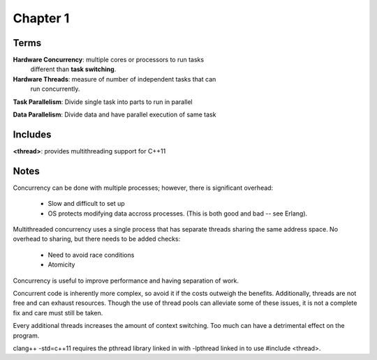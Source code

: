 *********
Chapter 1
*********

Terms
*****
**Hardware Concurrency**: multiple cores or processors to run tasks
                          different than **task switching**.

**Hardware Threads**: measure of number of independent tasks that can
                      run concurrently.

**Task Parallelism**: Divide single task into parts to run in parallel

**Data Parallelism**: Divide data and have parallel execution of same task

Includes
********
**<thread>**: provides multithreading support for C++11

Notes
*****

Concurrency can be done with multiple processes; however, there is 
significant overhead:
    * Slow and difficult to set up
    * OS protects modifying data accross processes.
      (This is both good and bad -- see Erlang).

Multithreaded concurrency uses a single process that has separate
threads sharing the same address space.  No overhead to sharing, but
there needs to be added checks:
    * Need to avoid race conditions
    * Atomicity

Concurrency is useful to improve performance and having separation of
work.

Concurrent code is inherently more complex, so avoid it if the costs
outweigh the benefits.  Additionally, threads are not free and can 
exhaust resources.  Though the use of thread pools can alleviate some
of these issues, it is not a complete fix and care must still be taken.

Every additional threads increases the amount of context switching.  Too
much can have a detrimental effect on the program.

clang++ -std=c++11 requires the pthread library linked in with -lpthread 
linked in to use #include <thread>.
